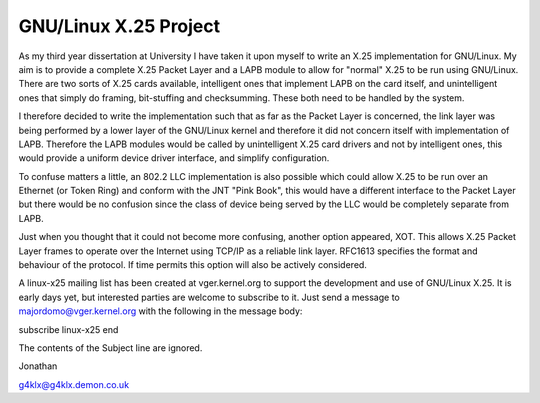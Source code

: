 .. SPDX-License-Identifier: GPL-2.0

==================
GNU/Linux X.25 Project
==================

As my third year dissertation at University I have taken it upon myself to
write an X.25 implementation for GNU/Linux. My aim is to provide a complete X.25
Packet Layer and a LAPB module to allow for "normal" X.25 to be run using
GNU/Linux. There are two sorts of X.25 cards available, intelligent ones that
implement LAPB on the card itself, and unintelligent ones that simply do
framing, bit-stuffing and checksumming. These both need to be handled by the
system.

I therefore decided to write the implementation such that as far as the
Packet Layer is concerned, the link layer was being performed by a lower
layer of the GNU/Linux kernel and therefore it did not concern itself with
implementation of LAPB. Therefore the LAPB modules would be called by
unintelligent X.25 card drivers and not by intelligent ones, this would
provide a uniform device driver interface, and simplify configuration.

To confuse matters a little, an 802.2 LLC implementation is also possible
which could allow X.25 to be run over an Ethernet (or Token Ring) and
conform with the JNT "Pink Book", this would have a different interface to
the Packet Layer but there would be no confusion since the class of device
being served by the LLC would be completely separate from LAPB.

Just when you thought that it could not become more confusing, another
option appeared, XOT. This allows X.25 Packet Layer frames to operate over
the Internet using TCP/IP as a reliable link layer. RFC1613 specifies the
format and behaviour of the protocol. If time permits this option will also
be actively considered.

A linux-x25 mailing list has been created at vger.kernel.org to support the
development and use of GNU/Linux X.25. It is early days yet, but interested
parties are welcome to subscribe to it. Just send a message to
majordomo@vger.kernel.org with the following in the message body:

subscribe linux-x25
end

The contents of the Subject line are ignored.

Jonathan

g4klx@g4klx.demon.co.uk
